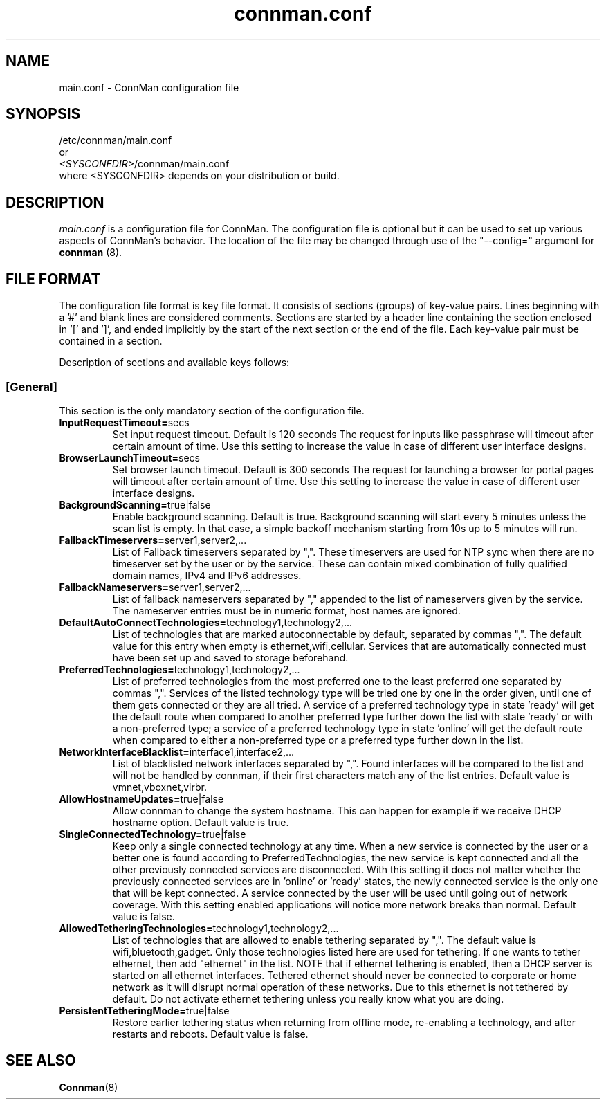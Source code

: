.\" connman.conf(5) manual page
.\"
.\" Copyright (C) 2012 Intel Corporation
.\"
.TH "connman.conf" "5" "21 August 2012" ""
.SH NAME
main.conf \- ConnMan configuration file
.SH SYNOPSIS
/etc/connman/main.conf
.br
or
.br
\fI<SYSCONFDIR>\fP/connman/main.conf
.br
where <SYSCONFDIR> depends on your distribution or build.
.SH DESCRIPTION
.P
.I main.conf
is a configuration file for ConnMan. The configuration file is
optional but it can be used to set up various aspects of ConnMan's
behavior. The location of the file may be changed through use of
the "\-\-config=" argument for \fBconnman\fP (8).
.SH "FILE FORMAT"
.P
The configuration file format is key file format.
It consists of sections (groups) of key-value pairs.
Lines beginning with a '#' and blank lines are considered comments.
Sections are started by a header line containing the section enclosed
in '[' and ']', and ended implicitly by the start of the next section
or the end of the file. Each key-value pair must be contained in a section.
.P
Description of sections and available keys follows:
.SS [General]
This section is the only mandatory section of the configuration file.
.TP
.B InputRequestTimeout=\fPsecs\fP
Set input request timeout. Default is 120 seconds
The request for inputs like passphrase will timeout
after certain amount of time. Use this setting to
increase the value in case of different user
interface designs.
.TP
.B BrowserLaunchTimeout=\fPsecs\fP
Set browser launch timeout. Default is 300 seconds
The request for launching a browser for portal pages
will timeout after certain amount of time. Use this
setting to increase the value in case of different
user interface designs.
.TP
.B BackgroundScanning=\fPtrue|false\fP
Enable background scanning. Default is true.
Background scanning will start every 5 minutes unless
the scan list is empty. In that case, a simple backoff
mechanism starting from 10s up to 5 minutes will run.
.TP
.B FallbackTimeservers=\fPserver1,server2,...\fP
List of Fallback timeservers separated by ",".
These timeservers are used for NTP sync when there are
no timeserver set by the user or by the service.
These can contain mixed combination of fully qualified
domain names, IPv4 and IPv6 addresses.
.TP
.B FallbackNameservers=\fPserver1,server2,...\fP
List of fallback nameservers separated by "," appended
to the list of nameservers given by the service. The
nameserver entries must be in numeric format, host
names are ignored.
.TP
.B DefaultAutoConnectTechnologies=\fPtechnology1,technology2,...\fP
List of technologies that are marked autoconnectable
by default, separated by commas ",". The default value
for this entry when empty is ethernet,wifi,cellular.
Services that are automatically connected must have been
set up and saved to storage beforehand.
.TP
.B PreferredTechnologies=\fPtechnology1,technology2,...\fP
List of preferred technologies from the most preferred
one to the least preferred one separated by commas ",".
Services of the listed technology type will be tried one
by one in the order given, until one of them gets connected
or they are all tried. A service of a preferred technology
type in state 'ready' will get the default route when
compared to another preferred type further down the list
with state 'ready' or with a non-preferred type; a service
of a preferred technology type in state 'online' will get
the default route when compared to either a non-preferred
type or a preferred type further down in the list.
.TP
.B NetworkInterfaceBlacklist=\fPinterface1,interface2,...\fP
List of blacklisted network interfaces separated by ",".
Found interfaces will be compared to the list and will
not be handled by connman, if their first characters
match any of the list entries. Default value is
vmnet,vboxnet,virbr.
.TP
.B AllowHostnameUpdates=\fPtrue|false\fP
Allow connman to change the system hostname. This can
happen for example if we receive DHCP hostname option.
Default value is true.
.TP
.B SingleConnectedTechnology=\fPtrue|false\fP
Keep only a single connected technology at any time. When a new
service is connected by the user or a better one is found according
to PreferredTechnologies, the new service is kept connected and all
the other previously connected services are disconnected. With this
setting it does not matter whether the previously connected services
are in 'online' or 'ready' states, the newly connected service is
the only one that will be kept connected. A service connected by the
user will be used until going out of network coverage. With this
setting enabled applications will notice more network breaks than
normal. Default value is false.
.TP
.B AllowedTetheringTechnologies=\fPtechnology1,technology2,...\fP
List of technologies that are allowed to enable tethering separated by ",".
The default value is wifi,bluetooth,gadget. Only those technologies listed
here are used for tethering. If one wants to tether ethernet,
then add "ethernet" in the list.
NOTE that if ethernet tethering is enabled, then a DHCP server is
started on all ethernet interfaces. Tethered ethernet should
never be connected to corporate or home network as it will disrupt
normal operation of these networks. Due to this ethernet is not
tethered by default. Do not activate ethernet tethering unless you
really know what you are doing.
.TP
.B PersistentTetheringMode=\fPtrue|false\fP
Restore earlier tethering status when returning from offline mode,
re-enabling a technology, and after restarts and reboots.
Default value is false.
.SH "SEE ALSO"
.BR Connman (8)
